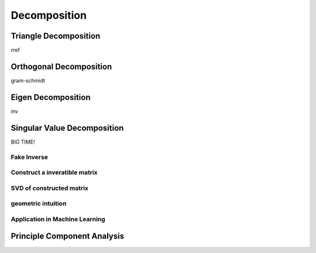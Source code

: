 ***********************
Decomposition
***********************

Triangle Decomposition
=========

rref

Orthogonal Decomposition
===========

gram-schmidt

Eigen Decomposition
==================

inv

Singular Value Decomposition
==============

BIG TIME!

Fake Inverse
----

Construct a inveratible matrix
--------------

SVD of constructed matrix
--------------------

geometric intuition
--------

Application in Machine Learning
------------

Principle Component Analysis
======

